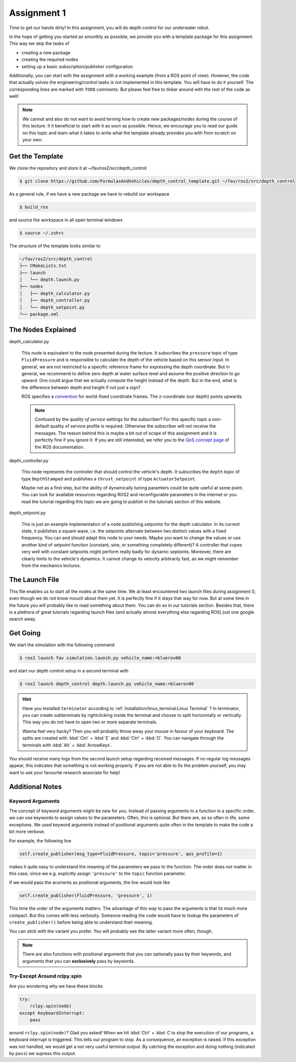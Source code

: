 Assignment 1
############

Time to get our hands dirty!
In this assignment, you will do depth control for our underwater robot.

In the hope of getting you started as smoothly as possible, we provide you with a template package for this assignment.
This way we skip the tasks of 

* creating a new package
* creating the required nodes
* setting up a basic subscription/publisher configuration

Additionally, you can start with the assignment with a working example (from a ROS point of view).
However, the code that actually solves the engineering/control tasks is not implemented in this template.
You will have to do it yourself.
The corresponding lines are marked with ``TODO`` comments.
But please feel free to tinker around with the rest of the code as well!

.. note::

   We cannot and also do not want to avoid lerning how to create new packages/nodes during the course of this lecture.
   It it beneficial to start with it as soon as possible.
   Hence, we encourage you to read our guide on this topic and learn what it takes to write what the template already provides you with from scratch on your own.

Get the Template
================

We clone the repository and store it at ~/fav/ros2/src/depth_control

.. code-block:: console

   $ git clone https://github.com/FormulasAndVehicles/depth_control_template.git ~/fav/ros2/src/depth_control

As a general rule, if we have a new package we have to rebuild our workspace

.. code-block:: console

   $ build_ros

and source the workspace in all open terminal windows

.. code-block:: console

   $ source ~/.zshrc

The structure of the template looks similar to

.. code-block:: console

   ~/fav/ros2/src/depth_control
   ├── CMakeLists.txt
   ├── launch
   │   └── depth.launch.py
   ├── nodes
   │   ├── depth_calculator.py
   │   ├── depth_controller.py
   │   └── depth_setpoint.py
   └── package.xml

The Nodes Explained
===================

depth_calculator.py

   This node is equivalent to the node presented during the lecture.
   It subscribes the ``pressure`` topic of type ``FluidPressure`` and is responsible to calculate the depth of the vehicle based on this sensor input.
   In general, we are not restricted to a specific reference frame for expressing the depth coordinate.
   But in general, we recommend to define zero depth at water surface level and assume the positive direction to go upward.
   One could argue that we actually compute the height instead of the depth.
   But in the end, what is the difference between depth and height if not just a sign?

   ROS specifies a `convention <https://www.ros.org/reps/rep-0105.html>`__ for world-fixed coordinate frames. The z-coordinate (our depth) points upwards.

   .. note::

      Confused by the *quality of service* settings for the subscriber?
      For this specific topic a non-default quality of service profile is required.
      Otherwise the subscriber will not receive the messages.
      The reason behind this is maybe a bit out of scope of this assignment and it is perfectly fine if you ignore it.
      If you are still interested, we refer you to the `QoS concept page <https://docs.ros.org/en/iron/Concepts/Intermediate/About-Quality-of-Service-Settings.html>`__ of the ROS documentation.

depth_controller.py
   
   This node represents the controller that should control the vehicle's depth.
   It subscribes the ``depth`` topic of type ``DepthStamped`` and publishes a ``thrust_setpoint`` of type ``ActuatorSetpoint``.

   Maybe not as a first step, but the ability of dynamically tuning paramters could be quite useful at some point.
   You can look for available resources regarding ROS2 and reconfigurable parameters in the internet or you read the tutorial regarding this topic we are going to publish in the tutorials section of this website.

depth_setpoint.py

   This is just an example implementation of a node publishing setpoints for the depth calculator.
   In its current state, it publishes a square wave, i.e. the setpoints alternate between two distinct values with a fixed frequency.
   You can and should adapt this node to your needs. 
   Maybe you want to change the values or use another kind of setpoint function (constant, sine, or something completely different)?
   A controller that copes very well with constant setpoints might perform really badly for dynamic septoints.
   Moreover, there are clearly limits to the vehicle's dynamics.
   It cannot change its velocity arbitrarily fast, as we might remember from the mechanics lectures.

The Launch File
===============

This file enables us to start all the nodes at the same time.
We at least encountered two launch files during assignment 0, even though we do not know mouch about them yet.
It is perfectly fine if it stays that way for now.
But at some time in the future you will probably like to read something about them.
You can do so in our tutorials section.
Besides that, there is a plethora of great tutorials regarding launch files (and actually almost everything else regarding ROS) just one google search away.

Get Going
=========

We start the simulation with the following command

.. code-block:: console

   $ ros2 launch fav simulation.launch.py vehicle_name:=bluerov00

and start our depth control setup in a second terminal with

.. code-block:: console

   $ ros2 launch depth_control depth.launch.py vehicle_name:=bluerov00

.. hint::

   Have you installed ``terminator`` according to :ref:`installation/linux_terminal:Linux Terminal` ?
   In terminator, you can create subterminals by rightclicking inside the terminal and choose to split horizontally or vertically.
   This way you do not have to open two or more separate terminals.

   Wanna feel very hacky? 
   Then you will probably throw away your mouse in favour of your keyboard.
   The splits are created with :kbd:`Ctrl` + :kbd:`E` and :kbd:`Ctrl` + :kbd:`O`.
   You can navigate through the terminals with :kbd:`Alt` + :kbd:`ArrowKeys`.

You should receive many logs from the second launch setup regarding received messages.
If no regular log messages appear, this indicates that something is not working properly.
If you are not able to fix the problem yourself, you may want to ask your favourite research associate for help!

Additional Notes
================

Keyword Arguments
*****************

The concept of keyword arguments might be new for you.
Instead of passing arguments to a function in a specific order, we can use keywords to assign values to the parameters.
Often, this is optional.
But there are, as so often in life, some exceptions.
We used keyword arguments instead of positional arguments quite often in the template to make the code a bit more verbose.

For example, the following line

.. code-block:: python

   self.create_publisher(msg_type=FluidPressure, topic='pressure', qos_profile=1)

makes it quite easy to understand the meaning of the parameters we pass to the function.
The order does not matter in this case, since we e.g. explicitly assign ``'pressure'`` to the ``topic`` function parameter.

If we would pass the aruments as positional arguments, the line would look like

.. code-block:: python

   self.create_publisher(FluidPressure, 'pressure', 1)

This time the order of the arguments matters.
The advantage of this way to pass the arguments is that its much more compact.
But this comes with less verbosity.
Someone reading the code would have to lookup the parameters of ``create_publisher()`` before being able to understand their meaning.

You can stick with the variant you prefer.
You will probably see the latter variant more often, though.

.. note::

   There are also functions with positional arguments that you can optionally pass by their keywords, and arguments that you can **exclusively** pass by keywords.

Try-Except Around rclpy.spin
****************************

Are you wondering why we have these blocks

.. code-block:: python

   try:
       rclpy.spin(node)
   except KeyboardInterrupt:
       pass

around ``rclpy.spin(node)``?
Glad you asked!
When we hit :kbd:`Ctrl` + :kbd: `C` to stop the execution of our programs, a keyboard interrupt is triggered.
This tells our program to stop.
As a consequence, an exception is raised. 
If this exception was not handled, we would get a not very useful terminal output.
By catching the exception and doing nothing (indicated by ``pass``) we supress this output.

